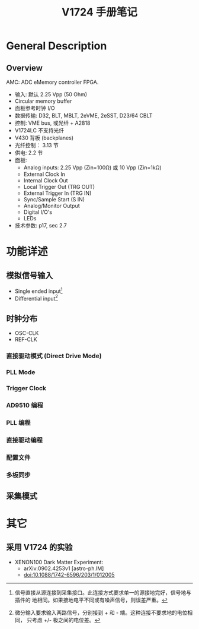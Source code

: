 #+TITLE: V1724 手册笔记

* General Description
** Overview

   AMC: ADC eMemory controller FPGA.

   + 输入: 默认 2.25 Vpp (50 Ohm)
   + Circular memory buffer
   + 面板参考时钟 I/O
   + 数据传输: D32, BLT, MBLT, 2eVME, 2eSST, D23/64 CBLT
   + 控制: VME bus, 或光纤 + A2818
   + V1724LC 不支持光纤
   + V430 背板 (backplanes)
   + 光纤控制： 3.13 节
   + 供电: 2.2 节
   + 面板: 
     - Analog inputs: 2.25 Vpp (Zin=100Ω) 或 10 Vpp (Zin=1kΩ)
     - External Clock In
     - Internal Clock Out
     - Local Trigger Out (TRG OUT)
     - External Trigger In (TRG IN)
     - Sync/Sample Start (S IN)
     - Analog/Monitor Output
     - Digital I/O's
     - LEDs
   + 技术参数: p17, sec 2.7

* 功能详述
** 模拟信号输入
   + Single ended input[fn:1]
   + Differential input[fn:2]

[fn:1] 信号直接从源连接到采集接口。此连接方式要求单一的源接地完好，信号地与插件的
地相同。如果接地电平不同或有噪声信号，则误差严重。

[fn:2] 微分输入要求输入两路信号，分别接到 + 和 - 端。这种连接不要求地的电位相同，
只考虑 +/- 极之间的电位差。

** 时钟分布
   + OSC-CLK
   + REF-CLK

*** 直接驱动模式 (Direct Drive Mode)

*** PLL Mode

*** Trigger Clock

*** AD9510 编程

*** PLL 编程

*** 直接驱动编程

*** 配置文件

*** 多板同步

** 采集模式

* 其它
** 采用 V1724 的实验
   + XENON100 Dark Matter Experiment:
     - arXiv:0902.4253v1 [astro-ph.IM]
     - doi:10.1088/1742-6596/203/1/012005
